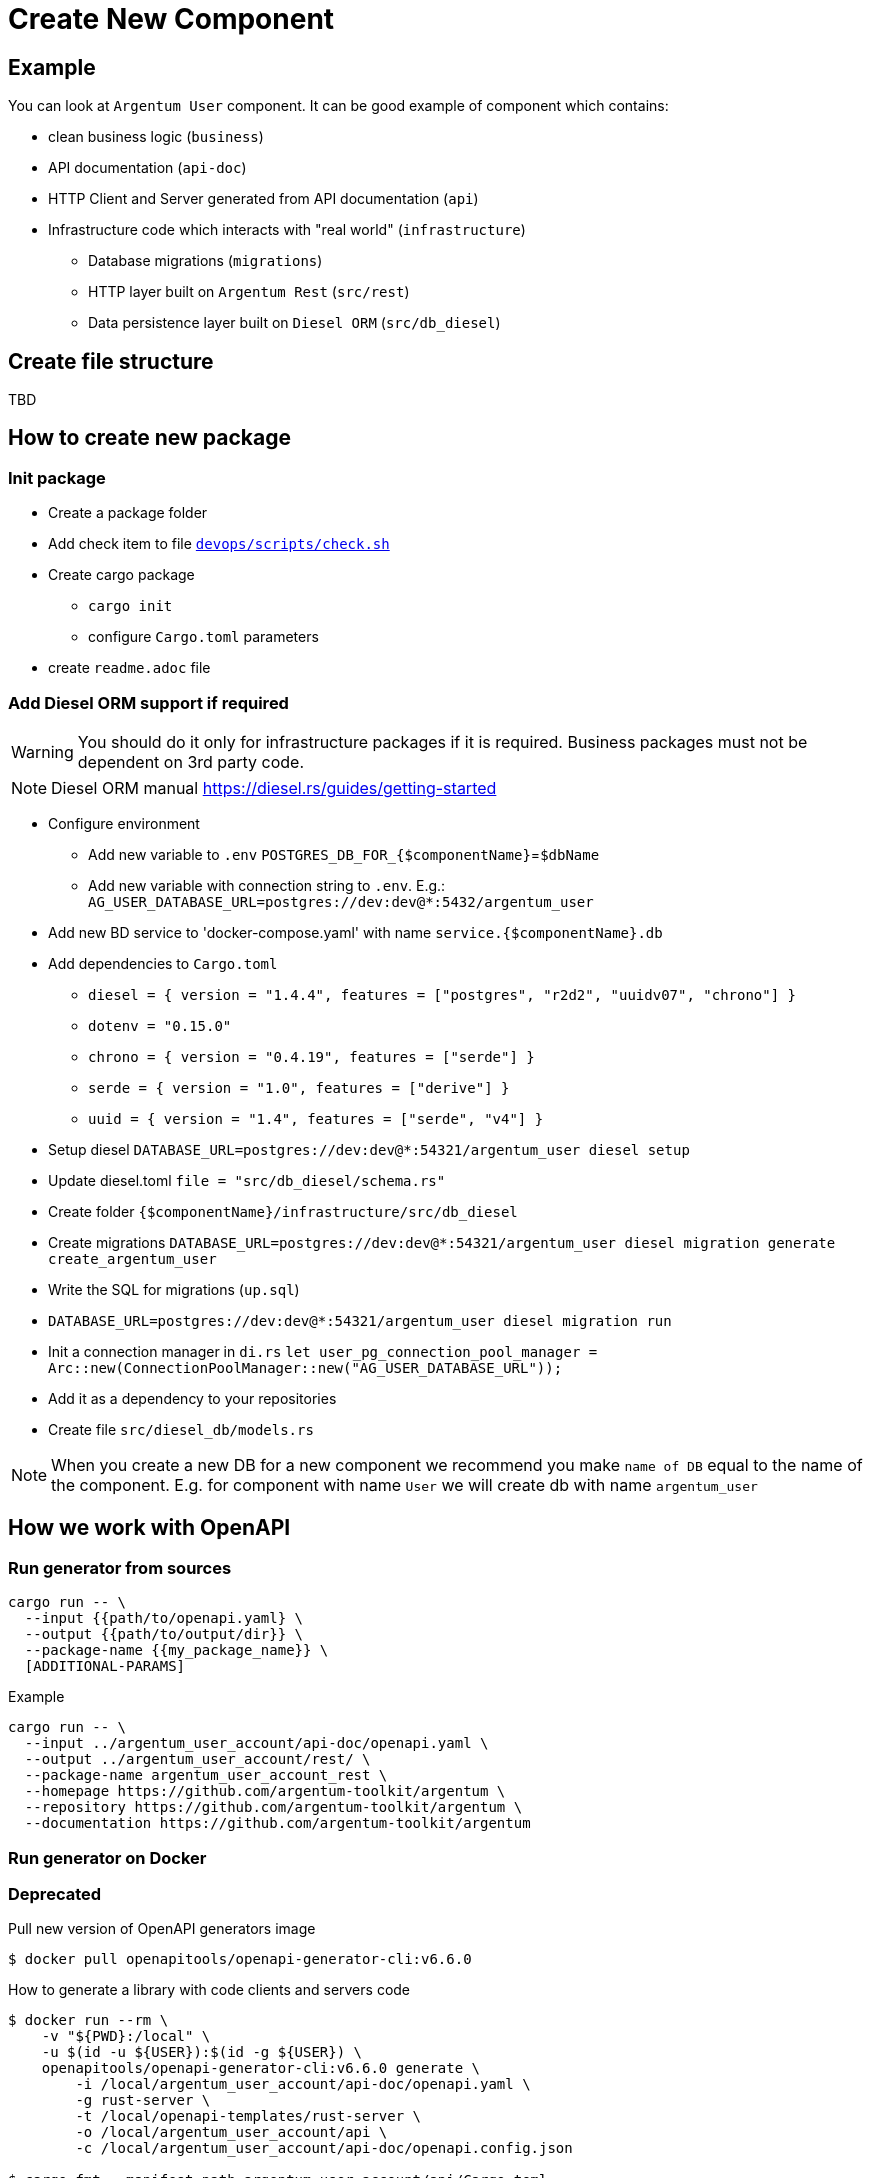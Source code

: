 = Create New Component

== Example
You can look at `Argentum User` component. It can be good example of component which contains:

* clean business logic (`business`)
* API documentation (`api-doc`)
* HTTP Client and Server generated from API documentation (`api`)
* Infrastructure code which interacts with "real world" (`infrastructure`)
** Database migrations (`migrations`)
** HTTP layer built on `Argentum Rest` (`src/rest`)
** Data persistence layer built on `Diesel ORM` (`src/db_diesel`)

== Create file structure

TBD

== How to create new package

=== Init package

* Create a package folder
* Add check item to file `link:devops/scripts/check.sh[devops/scripts/check.sh]`
* Create cargo package
** `cargo init`
** configure `Cargo.toml` parameters
* create `readme.adoc` file

=== Add Diesel ORM support if required

WARNING:    You should do it only for infrastructure packages if it is required.
Business packages must not be dependent on 3rd party code.

NOTE:   Diesel ORM manual https://diesel.rs/guides/getting-started

* Configure environment
** Add new variable to `.env` `POSTGRES_DB_FOR_{$componentName}`=`$dbName`
** Add new variable with connection string to `.env`. E.g.: `AG_USER_DATABASE_URL=postgres://dev:dev@*:5432/argentum_user`
* Add new BD service to 'docker-compose.yaml' with name `service.{$componentName}.db`
* Add dependencies to `Cargo.toml`
** `diesel = { version = "1.4.4", features = ["postgres", "r2d2", "uuidv07", "chrono"] }`
** `dotenv = "0.15.0"`
** `chrono = { version = "0.4.19", features = ["serde"] }`
** `serde = { version = "1.0", features = ["derive"] }`
** `uuid = { version = "1.4", features = ["serde", "v4"] }`

* Setup diesel
`DATABASE_URL=postgres://dev:dev@*:54321/argentum_user diesel setup`
* Update diesel.toml
`file = "src/db_diesel/schema.rs"`
* Create folder `{$componentName}/infrastructure/src/db_diesel`
* Create migrations `DATABASE_URL=postgres://dev:dev@*:54321/argentum_user diesel migration generate create_argentum_user`
* Write the SQL for migrations (`up.sql`)
* `DATABASE_URL=postgres://dev:dev@*:54321/argentum_user diesel migration run`
* Init a connection manager in `di.rs`
`let user_pg_connection_pool_manager = Arc::new(ConnectionPoolManager::new("AG_USER_DATABASE_URL"));`
* Add it as a dependency to your repositories
* Create file `src/diesel_db/models.rs`


NOTE: When you create a new DB for a new component we recommend you make `name of DB`
equal to the name of the component. E.g. for component with name `User` we will create db with name `argentum_user`

== How we work with OpenAPI

=== Run generator from sources

[source, bash]
....
cargo run -- \
  --input {{path/to/openapi.yaml} \
  --output {{path/to/output/dir}} \
  --package-name {{my_package_name}} \
  [ADDITIONAL-PARAMS]
....

.Example
[source, bash]
....
cargo run -- \
  --input ../argentum_user_account/api-doc/openapi.yaml \
  --output ../argentum_user_account/rest/ \
  --package-name argentum_user_account_rest \
  --homepage https://github.com/argentum-toolkit/argentum \
  --repository https://github.com/argentum-toolkit/argentum \
  --documentation https://github.com/argentum-toolkit/argentum
....

=== Run generator on Docker

=== Deprecated
//TODO: generate with rest generator

Pull new version of OpenAPI generators image
[source, bash]
....
$ docker pull openapitools/openapi-generator-cli:v6.6.0
....

How to generate a library with code clients and servers code
[source, bash]
....
$ docker run --rm \
    -v "${PWD}:/local" \
    -u $(id -u ${USER}):$(id -g ${USER}) \
    openapitools/openapi-generator-cli:v6.6.0 generate \
        -i /local/argentum_user_account/api-doc/openapi.yaml \
        -g rust-server \
        -t /local/openapi-templates/rust-server \
        -o /local/argentum_user_account/api \
        -c /local/argentum_user_account/api-doc/openapi.config.json

$ cargo fmt --manifest-path argentum_user_account/api/Cargo.toml
....
